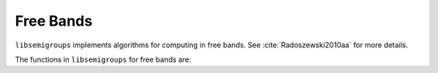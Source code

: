 .. Copyright (c) 2021, J. D. Mitchell
                       T. D. Conti-Leslie
                       M. T. Whyte
                       R. Cirpons

   Distributed under the terms of the GPL license version 3.

   The full license is in the file LICENSE, distributed with this software.

Free Bands
===========

.. cpp:namespace:: libsemigroups

``libsemigroups`` implements algorithms for computing in free bands.
See :cite:`Radoszewski2010aa` for more details.

The functions in ``libsemigroups`` for free bands are:

.. cpp:namespace-pop::

.. doxygenfunction:: libsemigroups::freeband_equal_to(word_type&&, word_type&&)
   :project: libsemigroups

.. doxygenfunction:: libsemigroups::freeband_equal_to(T, T)
   :project: libsemigroups

.. doxygenfunction:: libsemigroups::freeband_equal_to(T, T, T, T)
   :project: libsemigroups
